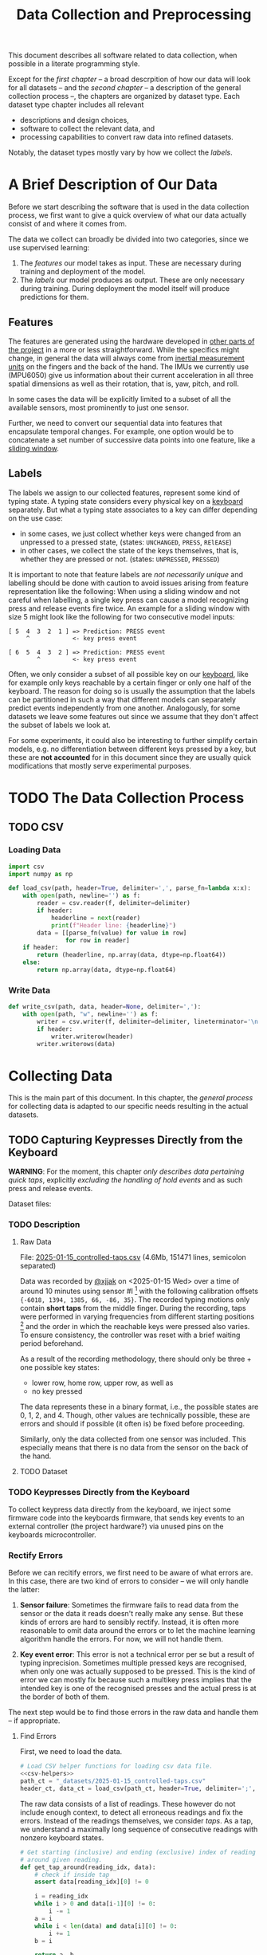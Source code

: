 #+title: Data Collection and Preprocessing

#+property: header-args:jupyter-python :session *jupyter* :eval no-export
#+OPTIONS: ^:nil h:6

This document describes all software related to data collection, when possible in a literate programming style.

Except for the [[*A Brief Description of Our Data][first chapter]] -- a broad descrpition of how our data will look for all datasets -- and the [[*The Data Collection Process][second chapter]] -- a description of the general collection process --, the chapters are organized by dataset type. Each dataset type chapter includes all relevant
- descriptions and design choices,
- software to collect the relevant data, and
- processing capabilities to convert raw data into refined datasets.

Notably, the dataset types mostly vary by how we collect the [[*Labels][labels]].

* Contents                                                         :noexport:
:PROPERTIES:
:TOC:      :include all :ignore (this)
:END:

# TOC automattically generated by [[https://github.com/alphapapa/org-make-toc]]
# NOTE: These links will *only* work on github.
:CONTENTS:
- [[#a-brief-description-of-our-data][A Brief Description of Our Data]]
  - [[#features][Features]]
  - [[#labels][Labels]]
- [[#the-data-collection-process][The Data Collection Process]]
  - [[#csv][CSV]]
    - [[#loading-data][Loading Data]]
    - [[#write-data][Write Data]]
- [[#collecting-data][Collecting Data]]
  - [[#capturing-keypresses-directly-from-the-keyboard][Capturing Keypresses Directly from the Keyboard]]
    - [[#description][Description]]
      - [[#raw-data][Raw Data]]
      - [[#dataset][Dataset]]
    - [[#keypresses-directly-from-the-keyboard][Keypresses Directly from the Keyboard]]
    - [[#rectify-errors][Rectify Errors]]
      - [[#find-errors][Find Errors]]
      - [[#fix-errors][Fix Errors]]
    - [[#a-look-at-the-data][A Look at the Data]]
    - [[#center-the-data][Center the Data]]
      - [[#a-visual-comparison-to-the-uncentered-data][A Visual Comparison to the Uncentered Data]]
      - [[#save-data][Save Data]]
    - [[#aggregate-features-and-labels][Aggregate Features and Labels]]
      - [[#features][Features]]
        - [[#change-based-features][Change-based Features]]
        - [[#history-based-features][History-based Features]]
      - [[#labels][Labels]]
    - [[#write-dataset][Write Dataset]]
:END:

* A Brief Description of Our Data
Before we start describing the software that is used in the data collection process, we first want to give a quick overview of what our data actually consist of and where it comes from.

The data we collect can broadly be divided into two categories, since we use supervised learning:
1. The [[*Features][features]] our model takes as input. These are necessary during training and deployment of the model.
2. The [[*Labels][labels]] our model produces as output. These are only necessary during training. During deployment the model itself will produce predictions for them.

** Features
The features are generated using the hardware developed in [[file:../Hardware][other parts of the project]] in a more or less straightforward. While the specifics might change, in general the data will always come from [[https://en.wikipedia.org/wiki/Inertial_measurement_unit][inertial measurement units]] on the fingers and the back of the hand. The IMUs we currently use (MPU6050) give us information about their current acceleration in all three spatial dimensions as well as their rotation, that is, yaw, pitch, and roll.

In some cases the data will be explicitly limited to a subset of all the available sensors, most prominently to just one sensor.

Further, we need to convert our sequential data into features that encapsulate temporal changes. For example, one option would be to concatenate a set number of successive data points into one feature, like a [[https://www.geeksforgeeks.org/window-sliding-technique/][sliding window]].

# TODO: why here and not in machine-learning.org?
#   avoid high volatility of datasets in machine-learning.org since
#   models can be sensitive to changes in dataset architecture.

** Labels
The labels we assign to our collected features, represent some kind of typing state. A typing state considers every physical key on a [[https://github.com/davidphilipbarr/Sweep][keyboard]] separately. But what a typing state associates to a key can differ depending on the use case:
- in some cases, we just collect whether keys were changed from an unpressed to a pressed state, (states: =UNCHANGED=, =PRESS=, =RElEASE=)
- in other cases, we collect the state of the keys themselves, that is, whether they are pressed or not. (states: =UNPRESSED=, =PRESSED=)

It is important to note that feature labels are /not necessarily unique/ and labelling should be done with caution to avoid issues arising from feature representation like the following: When using a sliding window and not careful when labelling, a single key press can cause a model recognizing press and release events fire twice. An example for a sliding window with size 5 might look like the following for two consecutive model inputs:
  #+begin_example
  [ 5  4  3  2  1 ] => Prediction: PRESS event
       ^            <- key press event
       
  [ 6  5  4  3  2 ] => Prediction: PRESS event
          ^         <- key press event
  #+end_example

Often, we only consider a subset of all possible key on our [[https://github.com/davidphilipbarr/Sweep][keyboard]], like for example only keys reachable by a certain finger or only one half of the keyboard. The reason for doing so is usually the assumption that the labels can be partitioned in such a way that different models can separately predict events independently from one another. Analogously, for some datasets we leave some features out since we assume that they don't affect the subset of labels we look at.

For some experiments, it could also be interesting to further simplify certain models, e.g. no differentiation between different keys pressed by a key, but these are *not accounted* for in this document since they are usually quick modifications that mostly serve experimental purposes.

* TODO The Data Collection Process

# TODO: python version + package management

** TODO CSV
*** Loading Data
#+header: :noweb-ref csv-helpers
#+begin_src jupyter-python :results silent
  import csv
  import numpy as np

  def load_csv(path, header=True, delimiter=',', parse_fn=lambda x:x):
      with open(path, newline='') as f:
          reader = csv.reader(f, delimiter=delimiter)
          if header:
              headerline = next(reader)
              print(f"Header line: {headerline}")
          data = [[parse_fn(value) for value in row]
                  for row in reader]
      if header:
          return (headerline, np.array(data, dtype=np.float64))
      else:
          return np.array(data, dtype=np.float64)
#+end_src

*** Write Data
#+header: :noweb-ref csv-helpers
#+begin_src jupyter-python :results silent
  def write_csv(path, data, header=None, delimiter=','):
      with open(path, "w", newline='') as f:
          writer = csv.writer(f, delimiter=delimiter, lineterminator='\n')
          if header:
              writer.writerow(header)
          writer.writerows(data)
#+end_src
    
* Collecting Data
This is the main part of this document. In this chapter, the [[*The Data Collection Process][general process]] for collecting data is adapted to our specific needs resulting in the actual datasets.

** TODO Capturing Keypresses Directly from the Keyboard
*WARNING*: For the moment, this chapter /only describes data pertaining quick taps/, explicitly /excluding the handling of hold events/ and as such press and release events.

# TODO: raw data or dataset files?
Dataset files:

*** TODO Description
**** Raw Data
  File: [[file:_datasets/2025-01-15_controlled-taps.csv][2025-01-15_controlled-taps.csv]] (4.6Mb, 151471 lines, semicolon separated)
  
  Data was recorded by [[https://github.com/xjjak/][@xjjak]] on <2025-01-15 Wed> over a time of around 10 minutes using sensor #I [fn::#I refers to the physical label of the used sensor.] with the following calibration offsets ={-6018, 1394, 1385, 66, -86, 35}=. The recorded typing motions only contain *short taps* from the middle finger. During the recording, taps were performed in varying frequencies from different starting positions [fn::The position in which the finger rested before performing the tapping motion.] and the order in which the reachable keys were pressed also varies. To ensure consistency, the controller was reset with a brief waiting period beforehand.

  As a result of the recording methodology, there should only be three + one possible key states:
  - lower row, home row, upper row, as well as
  - no key pressed
  The data represents these in a binary format, i.e., the possible states are 0, 1, 2, and 4. Though, other values are technically possible, these are errors and should if possible (it often is) be fixed before proceeding.

  Similarly, only the data collected from one sensor was included. This especially means that there is no data from the sensor on the back of the hand.

  # TODO: format?
  
**** TODO Dataset
      
*** TODO Keypresses Directly from the Keyboard
# TODO: links to relevant code
# TODO: check for correctness (@xjjak)
To collect keypress data directly from the keyboard, we inject some firmware code into the keyboards firmware, that sends key events to an external controller (the project hardware?) via unused pins on the keyboards microcontroller.

*** Rectify Errors
Before we can recitify errors, we first need to be aware of what errors are. In this case, there are two kind of errors to consider -- we will only handle the latter:
1. *Sensor failure*: Sometimes the firmware fails to read data from the sensor or the data it reads doesn't really make any sense. But these kinds of errors are hard to sensibly rectify. Instead, it is often more reasonable to omit data around the errors or to let the machine learning algorithm handle the errors. For now, we will not handle them.
   # TODO: do we check for them? (ig prob should via histogram)
2. *Key event error*: This error is not a technical error per se but a result of typing inprecision. Sometimes multiple pressed keys are recognised, when only one was actually supposed to be pressed. This is the kind of error we can mostly fix because such a multikey press implies that the intended key is one of the recognised presses and the actual press is at the border of both of them.

The next step would be to find those errors in the raw data and handle them -- if appropriate.

**** Find Errors
First, we need to load the data.

#+begin_src jupyter-python :noweb no-export
  # Load CSV helper functions for loading csv data file.
  <<csv-helpers>>
  path_ct = "_datasets/2025-01-15_controlled-taps.csv"
  header_ct, data_ct = load_csv(path_ct, header=True, delimiter=';', parse_fn=int)
#+end_src

#+RESULTS:
: Header line: ['kb_state', 'ax', 'ay', 'az', 'gx', 'gy', 'gz']

The raw data consists of a list of readings. These however do not include enough context, to detect all erroneous readings and fix the errors. Instead of the readings themselves, we consider /taps/. As a tap, we understand a maximally long sequence of consecutive readings with nonzero keyboard states.

#+begin_src jupyter-python :results silent
  # Get starting (inclusive) and ending (exclusive) index of reading
  # around given reading.
  def get_tap_around(reading_idx, data):
      # check if inside tap
      assert data[reading_idx][0] != 0
      
      i = reading_idx
      while i > 0 and data[i-1][0] != 0:
          i -= 1
      a = i
      while i < len(data) and data[i][0] != 0:
          i += 1
      b = i
      
      return a, b
#+end_src

To check the taps for errors, we first need to extract all taps from the given data.

#+begin_src jupyter-python :results silent
  idx = 0
  taps = list()
  while idx < len(data_ct):
      if data_ct[idx][0] != 0:
          tap = get_tap_around(idx, data_ct)
          taps.append(tap)
          idx = tap[1]
      else:
          idx += 1
#+end_src

Next, we identify the erroneous ones. As outlined in the [[*A Brief Description of Our Data][data description]], the only valid /keyboard states/ (first column in the raw data file) are 0, 1, 2, and 4 -- i.e., 000, 001, 010, and 100 in binary. Invalid keyboard states would consequently be 3 (011), 5 (101), 6 (110), and 7 (111). Thus, all taps that contain any invalid keyboard states are erroneous. A tap is also faulty when it contains multiple valid keyboard states, since one tap should also only hit one key. We write the following function to validate taps.

#+begin_src jupyter-python :results silent
  valid_keyboard_states = [0, 1, 2, 4]
  def is_tap_valid(tap, data):
      return len(set(map(lambda i: data[i][0], range(*tap)))) == 1 \
          and data[tap[0]][0] in valid_keyboard_states
#+end_src

Using the function we can filter for invalid taps.

#+begin_src jupyter-python :exports both
  taps_err = list(filter(lambda tap: not is_tap_valid(tap, data_ct), taps))
  
  # Print overview of all erroneous taps
  print("Erroneous taps:")
  for tap in sorted(taps_err):
      start, end = tap
      states = set()
      for j in range(start, end):
          states.add(data_ct[j][0])
      print(f"  from {tap[0]:6d} to {tap[1]:6d} with states: {', '.join(map(str, states))}")

#+end_src

#+RESULTS:
: Erroneous taps:
:   from  23627 to  23640 with states: 2.0, 4.0, 6.0
:   from  50182 to  50206 with states: 2.0, 6.0
:   from  53462 to  53483 with states: 2.0, 6.0
:   from  62913 to  62926 with states: 2.0, 3.0
:   from 106848 to 106861 with states: 2.0, 6.0
:   from 126434 to 126452 with states: 2.0, 6.0
:   from 134940 to 134956 with states: 2.0, 6.0

**** Fix Errors
To fix these issues, we have to come up with a strategy for reassigning these multiple, possibly invalid states into one state per tap. The strategy we employ works the following way:
- When there is *at least one valid state*, we assign the first valid state to the tap.
- When there is *only one invalid state*, we assign the state to the tap that corresponds to the non-homerow key that is part of the invalid state.
- /Other situations are not covered for now, since we do not encounter them./

#+begin_src jupyter-python :results silent
  reassignments = dict()

  for tap in taps_err:
      start, end = tap
      contains_valid = False
      for i in range(start, end):
          if data_ct[i][0] in valid_keyboard_states:
              assignment = data_ct[i][0]
              contains_valid = True
              break
      if not contains_valid:
          if data_ct[start][0] & 1:
              assignment = 1
          elif data_ct[start][0] & 4:
              assignment = 4
          else:
              assignment = 2

      reassignments[tap] = assignment
#+end_src

Now we need to apply these reassignments. When a tap is assigned to a certain keyboard state, applying that assignment just means to set the keyboard state of every reading in the tap to the assigned state.

#+begin_src jupyter-python :results silent
  for tap, assignment in reassignments.items():
      start, end = tap
      for i in range(start, end):
          data_ct[i][0] = assignment
#+end_src

Lastly, we write the data to an intermediary file.

# FIX: hardcoded value
# TODO: consider dataset folder

#+begin_src jupyter-python :results silent
  write_csv(
      "_datasets/2025-01-15_controlled-taps_fixed.csv",
      data_ct,
      header=header_ct,
      delimiter=';'
  )
#+end_src

*** A Look at the Data
# TODO: Sections from here on onwards should not depend on the previous section having run.

Before we continue to aggregate the data into feature vectors, we want to take a quick look at the data using [[https://matplotlib.org/stable/api/_as_gen/matplotlib.pyplot.hist.html][histograms with matplotlib]].

#+begin_src jupyter-python :results silent
  import matplotlib.pyplot as plt
  %matplotlib inline
#+end_src

First, we look at the the distribution of keyboard states.

#+header: :file diagrams/2025-01-15_controlled-taps_histogram-keyboard-states.png
#+begin_src jupyter-python :results output :exports both
  unique, counts = np.unique(data_ct[:,0], return_counts=True)
  plt.bar(unique, counts, label=header_ct[0])
  plt.legend(prop={'size': 10})
  plt.title('histogram of keyboard states')
#+end_src

#+RESULTS:
[[file:diagrams/2025-01-15_controlled-taps_histogram-keyboard-states.png]]

As expected, the majority of states are resting states and fortunately the other states seem equally frequent.

Next, we look at the acceleration data.

#+header: :file diagrams/2025-01-15_controlled-taps_histogram-acceleration.png
#+begin_src jupyter-python :results output :exports both
  plt.hist(data_ct[:,1:4], bins=100, density=True, label=header_ct[1:4], histtype='stepfilled')
  plt.legend(prop={'size': 10})
  plt.title('histogram of acceleration data')
#+end_src

#+RESULTS:
[[file:diagrams/2025-01-15_controlled-taps_histogram-acceleration.png]]

The first thing we notice is that the calibration does not seem to work that well but this is something we have come to expect since the absolute values seem to drift unpredictably over time. Apart from that, we also notice that =ax= and =az= seem to be distributed normally with little variation, unlike =ay= which is distributed much more broadly and seemingly also not in a normal distribution. This could indicate, that =ay= could play an important role detecting taps. We also, notably, don't see any significant amount noise which is good.

Lastly, we look at the rotation data.

#+header: :file diagrams/2025-01-15_controlled-taps_histogram-rotation.png
#+begin_src jupyter-python :results output :exports both
  plt.hist(data_ct[:,4:], bins=100, density=True, label=header_ct[4:], histtype='stepfilled')
  plt.legend(prop={'size': 10})
  plt.title('histogram of rotation data')
#+end_src

#+RESULTS:
[[file:diagrams/2025-01-15_controlled-taps_histogram-rotation.png]]

For the rotation data we also fortunately do not observe any significant amount of noise. All rotation axes seem to be normally distributed which we expect since any variation from typing on different keys should be observed equally frequent on both ends. Also, =gx= and =gz= are distributed slightly more broadly than =gy= which might indicate that these are the axes that the finger rotates around while typing.

*** Center the Data
As we saw in [[*A Look at the Data][A Look at the Data]], the sensor calibration is not reasonable reliable over the long term, drifts accumulate over time and calibrating the sensors every time you want to use the device is infeasible. Instead, we want to try dynamic calibration: The first approach that comes to mind is to keep some sort of average that favors more recent data, like a [[https://en.wikipedia.org/wiki/Moving_average][moving average]]. We want to try to use the [[https://en.wikipedia.org/wiki/Exponential_smoothing][exponantial moving average]].

#+begin_src jupyter-python :async yes
  %%time
  
  def center_moving_average(data, alpha=0.995):
      moving_avg = np.zeros_like(data_ct)
      moving_avg[0,:] = data_ct[0,:]
      for i in range(1,len(data_ct)):
          moving_avg[i,:] = alpha*moving_avg[i-1,:] + (1-alpha)*data_ct[i,:]
          
      return data_ct - moving_avg

  data_ct_centered = center_moving_average(data_ct, alpha=0.95)
#+end_src

#+RESULTS:
: CPU times: user 566 ms, sys: 2.16 ms, total: 568 ms
: Wall time: 564 ms

**** A Visual Comparison to the Uncentered Data
We want the exponential moving average to approximate the real average of the data. The closer we get to that, the more similar the distribution should look to the uncentered distribution. Essentially, the moving average should only act as a global shift as much as possible.

#+name: compare_ema
#+begin_src jupyter-python :results output :exports code :var alpha=0.95 index=2
  data_tmp = center_moving_average(data_ct, alpha=alpha)
  data_mean = np.mean(data_ct, axis=0)
  plt.hist([data_tmp[:,index], (data_ct - data_mean)[:,index]], bins=50, label=[header_ct[index] + " (EMA)", header_ct[index] + " (centered)"], histtype='step', linewidth=2)
  plt.legend(prop={'size': 10})
  plt.title(f'histogram of acceleration data (alpha={alpha})')
#+end_src

Quick comparison of different averaging weights with =index=2=:
- =alpha=0.5=
  #+call: compare_ema[:file diagrams/ema_centering/compare_0-5.png :exports results](alpha=0.5)

  #+RESULTS:
  [[file:diagrams/ema_centering/compare_0-5.png]]
  
- =alpha=0.8=
  #+call: compare_ema[:file diagrams/ema_centering/compare_0-8.png :exports results](alpha=0.8)

  #+RESULTS:
  [[file:diagrams/ema_centering/compare_0-8.png]]
  
- =alpha=0.9=
  #+call: compare_ema[:file diagrams/ema_centering/compare_0-9.png :exports results](alpha=0.9)

  #+RESULTS:
  [[file:diagrams/ema_centering/compare_0-9.png]]
  
- =alpha=0.95=
  #+call: compare_ema[:file diagrams/ema_centering/compare_0-95.png :exports results](alpha=0.95)

  #+RESULTS:
  [[file:diagrams/ema_centering/compare_0-95.png]]
  
- =alpha=0.99=
  #+call: compare_ema[:file diagrams/ema_centering/compare_0-99.png :exports results](alpha=0.99)

  #+RESULTS:
  [[file:diagrams/ema_centering/compare_0-99.png]]
  
- =alpha=0.995=
  #+call: compare_ema[:file diagrams/ema_centering/compare_0-995.png :exports results](alpha=0.995)

  #+RESULTS:
  [[file:diagrams/ema_centering/compare_0-995.png]]
  
- =alpha=1=
  #+call: compare_ema[:file diagrams/ema_centering/compare_1.png :exports results](alpha=1)

  #+RESULTS:
  [[file:diagrams/ema_centering/compare_1.png]]

Since choosing =alpha=1= would just shift the all the data by the first value -- which is not reliable as a measure to center the data -- =alpha=0.995= gets us most similar fit. This also means that every new reading gets about as much weight as it would if we were to center a second worth of readings, since we read about src_jupyter-python{len(data_ct)//(10*60)} {{{results(=252=)}}} readings per second (assuming a recording time of 10 min).

Taking a closer look at all the sensor readings we get the following comparison.

#+name: compare-center
#+header: :var alpha=0.995 start=10000 end=13000 index=2
#+begin_src jupyter-python :results output :exports code
  center_data = center_moving_average(data_ct, alpha=alpha)
  data_mean = np.mean(data_ct, axis=0)
  fig, axs = plt.subplots(3, 1, sharex=True, height_ratios=(10,10,2))
  axs[0].plot(np.arange(start, end), data_ct[start:end,index], label=header_ct[index])
  axs[0].plot(np.arange(start, end), (data_ct - center_data)[start:end,index], label=header_ct[index] + " (EMA)")
  axs[0].plot([start, end], [data_mean[index], data_mean[index]], label=header_ct[index]+" (mean)")
  axs[1].plot(np.arange(start, end), center_data[start:end,index], label=header_ct[index]+" (centered)")
  xs = [pos for tap in taps for pos in tap if pos in range(start, end)]
  axs[2].step(
      xs,
      [i%2 for i in range(len(xs))],
      label="taps",
  )
  axs[2].set_ylim([-.5, 1.5])
  axs[0].legend(prop={'size': 10})
  axs[1].legend(prop={'size': 10})
  axs[2].legend(prop={'size': 10})
#+end_src

For the following comparison we set =alpha=0.995=, =start=10000=, and =end=13000=
- =index=1=:
  #+call: compare-center[:file diagrams/ema_centering/compare-center_1.png :exports results](index=1)

  #+RESULTS:
  [[file:diagrams/ema_centering/compare-center_1.png]]
  
- =index=2=:
  #+call: compare-center[:file diagrams/ema_centering/compare-center_2.png :exports results](index=2)

  #+RESULTS:
  [[file:diagrams/ema_centering/compare-center_2.png]]
   
- =index=3=:
  #+call: compare-center[:file diagrams/ema_centering/compare-center_3.png :exports results](index=3)

  #+RESULTS:
  [[file:diagrams/ema_centering/compare-center_3.png]]
   
- =index=4=:
   #+call: compare-center[:file diagrams/ema_centering/compare-center_4.png :exports results](index=4)

  #+RESULTS:
  [[file:diagrams/ema_centering/compare-center_4.png]]
   
- =index=5=:
  #+call: compare-center[:file diagrams/ema_centering/compare-center_5.png :exports results](index=5)

  #+RESULTS:
  [[file:diagrams/ema_centering/compare-center_5.png]]
   
- =index=6=:
  #+call: compare-center[:file diagrams/ema_centering/compare-center_6.png :exports results](index=6)

  #+RESULTS:
  [[file:diagrams/ema_centering/compare-center_6.png]]

We notice that the average is pretty reliable for the acceleration data, but for the rotation data we see more fluctuations in the average and it is not clear how that might affect learning.

# TODO: should we center rotations?

**** Save Data
The centered data is another intermediary step we want to save.

#+begin_src jupyter-python :results silent
  write_csv(
      "_datasets/2025-01-15_controlled-taps_fixed-centered.csv",
      data_ct_centered,
      header=header_ct,
      delimiter=';'
  )
#+end_src

*** TODO Aggregate Features and Labels
**** TODO Features
Every feature needs to encompass information about the state of the sensor as well as its immediate history. This is necessary to enable the model to detect changes in the sensor readings since two resting positions cannot be reliably differentiated even if one is in the air and the other on the table.

To add history information to our features, we consider two kinds of additional features:
- the *change* of every sensor value compared to its predecessor; if more history is necessary one could also add the *change of the change* and so on. (a form of discrete numerical differentiation)
- the *history* itself, i.e., we just add the previous sensor reading to our feature vector. For more history we can just add more readings.
  
Both approaches have their own set of benefits and drawbacks. We list some here:
- Simpler models might work better on change than on history values.
- Normalization techniques might affect the information in change values since they are dependent on other values in the feature vector. This might not necessarily a problem though, since it might be enough to just compare them in relation to other change values.
  
The conclusion here seems to be, that change values are more suitable for simpler models, especially if they work well without normalization, and that history values are the better choice for more complex models, like neural networks, and strongly benefit from normalization and through their complexity can consider change values implicitly on their own. Thus, we will prepare both datasets for further experimentation.

***** Change-based Features
# TODO: degree as org variable?

Before we can create change-based features, we first need to decide the /degree/, i.e., how many levels of change we include.

#+begin_src jupyter-python :results silent
  N_DEGREE = 5
  N_SENSOR_DIMS = 6
#+end_src

Then, we can create our feature vectors. We assume that higher levels of change can be initialized with zeros for the first few features vectors which corresponds to the absence of sensor movement which should be compatible with the data collection methodology.
# Should the first N_DEGREE be included? Assuming no change seems somewhat reasonable

#+begin_src jupyter-python :results silent
  features_ct_change = np.zeros((len(data_ct), N_DEGREE * N_SENSOR_DIMS))
  for d in range(N_DEGREE):
      features_ct_change[d, 0:N_SENSOR_DIMS] = data_ct[d,1:]

  for i in range(len(data_ct)):
      for d in range(min(N_DEGREE, i+1)):
          if d == 0:
              features_ct_change[i, 0:N_SENSOR_DIMS] = data_ct[i,1:]
          else:
              previous = features_ct_change[i-1, (d-1)*N_SENSOR_DIMS:d*N_SENSOR_DIMS]
              current  = features_ct_change[i, (d-1)*N_SENSOR_DIMS:d*N_SENSOR_DIMS]
              features_ct_change[i, d*N_SENSOR_DIMS:(d+1)*N_SENSOR_DIMS] = current - previous
#+end_src

***** History-based Features
# TODO: degree as org variable?

Similarly to the change-based features, the history-based features also need a degree -- in this case the number of previous readings to include.

#+begin_src jupyter-python :results silent
  N_DEGREE = 5
  N_SENSOR_DIMS = 6
#+end_src

With that, we can create the feature vectors. This time we discard the first =N_DEGREE= of potential feature vectors. Alternatively, we could also duplicate the first reading =N_DEGREE= times to achieve a similar effect to what we did for [[*Change-based Features][change-based feature vectors]].

#+begin_src jupyter-python :results silent
  features_ct_history = np.zeros((len(data_ct)-N_DEGREE, N_DEGREE * N_SENSOR_DIMS))
  for d in range(N_DEGREE):
      features_ct_history[0, d*N_SENSOR_DIMS:(d+1)*N_SENSOR_DIMS] = data_ct[N_DEGREE-d-1,1:]

  for i in range(1, len(data_ct)-N_DEGREE):
      for d in range(N_DEGREE):
          if d == 0:
              features_ct_history[i, 0:N_SENSOR_DIMS] = data_ct[N_DEGREE+i,1:]
          else:
              previous = features_ct_history[i-1, (d-1)*N_SENSOR_DIMS:d*N_SENSOR_DIMS]
              features_ct_history[i, d*N_SENSOR_DIMS:(d+1)*N_SENSOR_DIMS] = previous
#+end_src

**** TODO Labels
*** TODO Write Dataset
